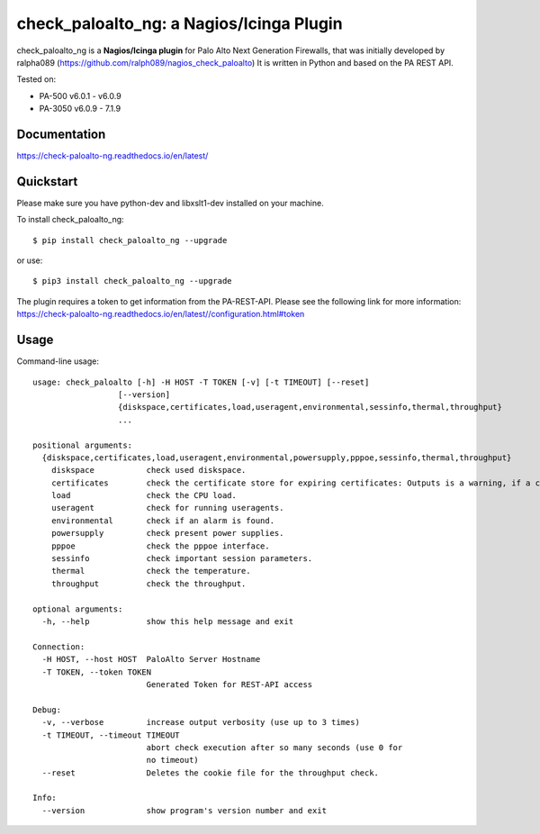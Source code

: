 =============================================
check_paloalto_ng: a Nagios/Icinga Plugin
=============================================
check_paloalto_ng is a **Nagios/Icinga plugin** for Palo Alto Next Generation Firewalls, that was initially developed by ralpha089 (https://github.com/ralph089/nagios_check_paloalto)
It is written in Python and based on the PA REST API.


Tested on:

- PA-500 v6.0.1 - v6.0.9
- PA-3050 v6.0.9 - 7.1.9


Documentation
-------------
https://check-paloalto-ng.readthedocs.io/en/latest/

Quickstart
----------
Please make sure you have python-dev and libxslt1-dev installed on your machine.

To install check_paloalto_ng::

	$ pip install check_paloalto_ng --upgrade

or use::

	$ pip3 install check_paloalto_ng --upgrade

The plugin requires a token to get information from the PA-REST-API. Please see the following link for more information:
https://check-paloalto-ng.readthedocs.io/en/latest//configuration.html#token

Usage
-----
Command-line usage::

    usage: check_paloalto [-h] -H HOST -T TOKEN [-v] [-t TIMEOUT] [--reset]
                      [--version]
                      {diskspace,certificates,load,useragent,environmental,sessinfo,thermal,throughput}
                      ...

    positional arguments:
      {diskspace,certificates,load,useragent,environmental,powersupply,pppoe,sessinfo,thermal,throughput}
        diskspace           check used diskspace.
        certificates        check the certificate store for expiring certificates: Outputs is a warning, if a certificate is in range.
        load                check the CPU load.
        useragent           check for running useragents.
        environmental       check if an alarm is found.
        powersupply         check present power supplies.
        pppoe               check the pppoe interface.
        sessinfo            check important session parameters.
        thermal             check the temperature.
        throughput          check the throughput.

    optional arguments:
      -h, --help            show this help message and exit

    Connection:
      -H HOST, --host HOST  PaloAlto Server Hostname
      -T TOKEN, --token TOKEN
                            Generated Token for REST-API access

    Debug:
      -v, --verbose         increase output verbosity (use up to 3 times)
      -t TIMEOUT, --timeout TIMEOUT
                            abort check execution after so many seconds (use 0 for
                            no timeout)
      --reset               Deletes the cookie file for the throughput check.

    Info:
      --version             show program's version number and exit


